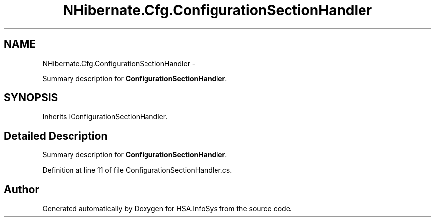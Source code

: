 .TH "NHibernate.Cfg.ConfigurationSectionHandler" 3 "Fri Jul 5 2013" "Version 1.0" "HSA.InfoSys" \" -*- nroff -*-
.ad l
.nh
.SH NAME
NHibernate.Cfg.ConfigurationSectionHandler \- 
.PP
Summary description for \fBConfigurationSectionHandler\fP\&.  

.SH SYNOPSIS
.br
.PP
.PP
Inherits IConfigurationSectionHandler\&.
.SH "Detailed Description"
.PP 
Summary description for \fBConfigurationSectionHandler\fP\&. 


.PP
Definition at line 11 of file ConfigurationSectionHandler\&.cs\&.

.SH "Author"
.PP 
Generated automatically by Doxygen for HSA\&.InfoSys from the source code\&.
